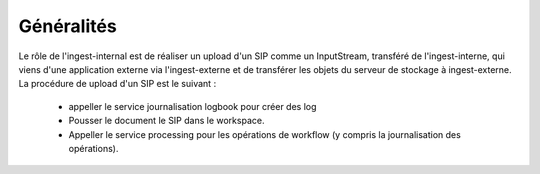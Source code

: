 Généralités
***********
Le rôle de l'ingest-internal est de réaliser un upload d'un SIP comme un InputStream, 
transféré  de l'ingest-interne, qui viens d'une application externe via l'ingest-externe et de transférer les objets 
du serveur de stockage à ingest-externe. 
La procédure de upload d'un SIP est le suivant :  

	- appeller le service journalisation logbook pour créer des log  
		
	- Pousser le document le SIP dans le workspace.
		
	- Appeller le service processing pour les opérations de workflow (y compris la journalisation des opérations).
		
